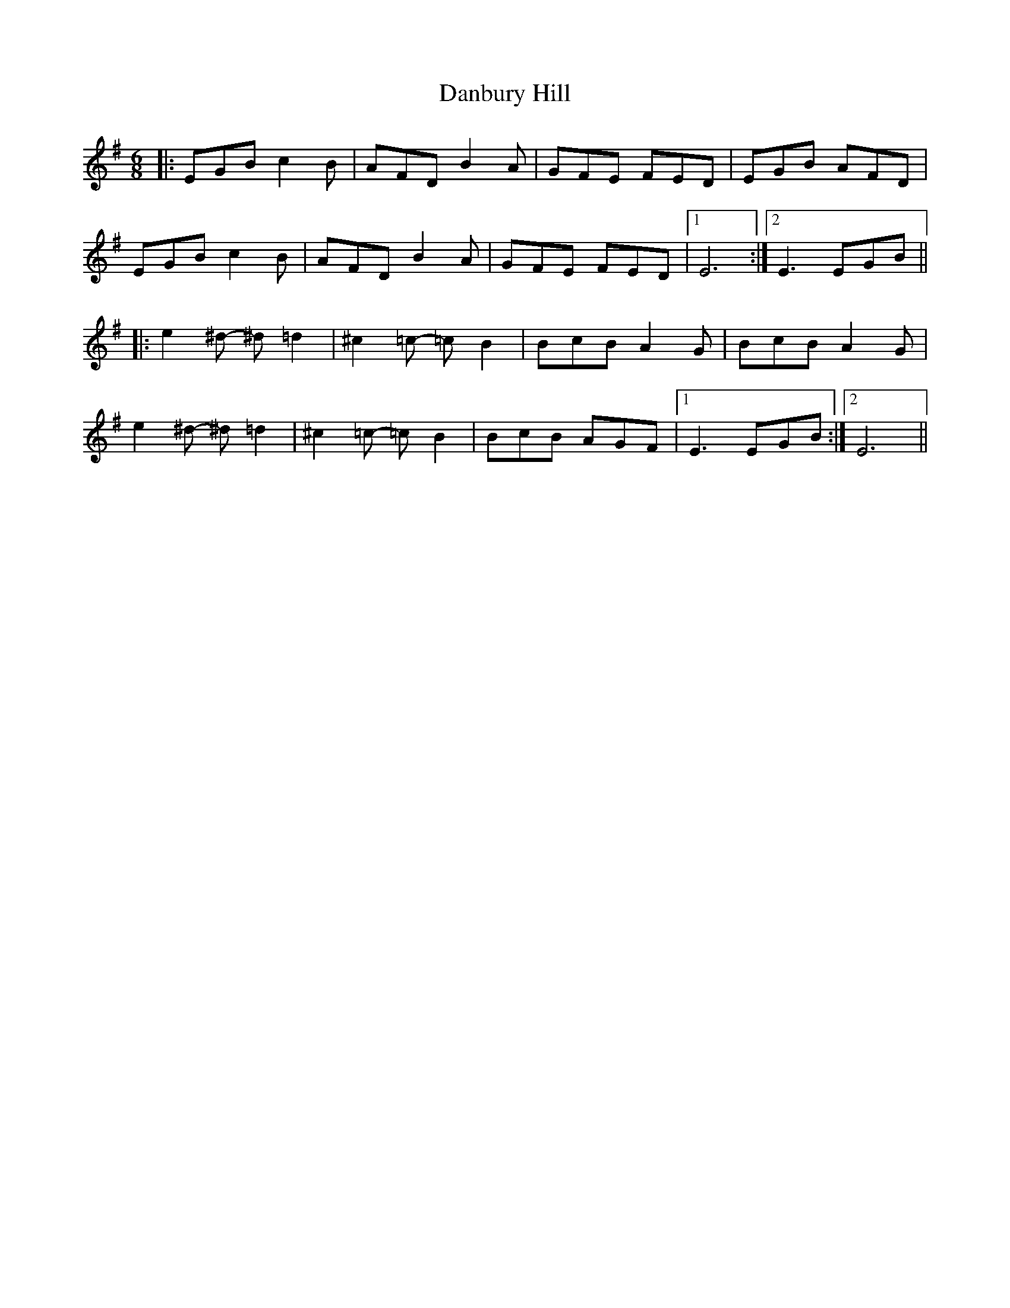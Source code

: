 X: 9267
T: Danbury Hill
R: jig
M: 6/8
K: Eminor
|:EGB c2 B|AFD B2 A|GFE FED|EGB AFD|
EGB c2 B|AFD B2 A|GFE FED|1 E6:|2 E3 EGB||
|:e2 ^d - ^d =d2|^c2 =c - =c B2|BcB A2 G|BcB A2 G|
e2 ^d - ^d =d2|^c2 =c - =c B2|BcB AGF|1 E3 EGB:|2 E6||

